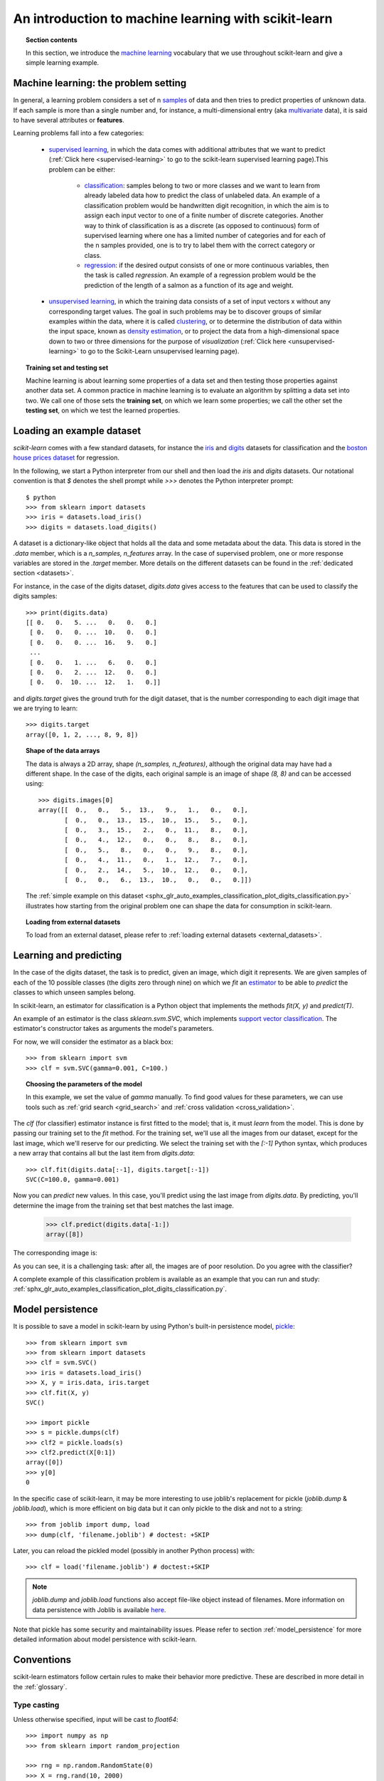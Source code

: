 .. _introduction:

An introduction to machine learning with scikit-learn
=====================================================

.. topic:: Section contents

    In this section, we introduce the `machine learning
    <https://en.wikipedia.org/wiki/Machine_learning>`_
    vocabulary that we use throughout scikit-learn and give a
    simple learning example.


Machine learning: the problem setting
-------------------------------------

In general, a learning problem considers a set of n
`samples <https://en.wikipedia.org/wiki/Sample_(statistics)>`_ of
data and then tries to predict properties of unknown data. If each sample is
more than a single number and, for instance, a multi-dimensional entry
(aka `multivariate <https://en.wikipedia.org/wiki/Multivariate_random_variable>`_
data), it is said to have several attributes or **features**.

Learning problems fall into a few categories:

 * `supervised learning <https://en.wikipedia.org/wiki/Supervised_learning>`_,
   in which the data comes with additional attributes that we want to predict
   (:ref:`Click here <supervised-learning>`
   to go to the scikit-learn supervised learning page).This problem
   can be either:

    * `classification
      <https://en.wikipedia.org/wiki/Classification_in_machine_learning>`_:
      samples belong to two or more classes and we
      want to learn from already labeled data how to predict the class
      of unlabeled data. An example of a classification problem would
      be handwritten digit recognition, in which the aim is
      to assign each input vector to one of a finite number of discrete
      categories.  Another way to think of classification is as a discrete
      (as opposed to continuous) form of supervised learning where one has a
      limited number of categories and for each of the n samples provided,
      one is to try to label them with the correct category or class.

    * `regression <https://en.wikipedia.org/wiki/Regression_analysis>`_:
      if the desired output consists of one or more
      continuous variables, then the task is called *regression*. An
      example of a regression problem would be the prediction of the
      length of a salmon as a function of its age and weight.

 * `unsupervised learning <https://en.wikipedia.org/wiki/Unsupervised_learning>`_,
   in which the training data consists of a set of input vectors x
   without any corresponding target values. The goal in such problems
   may be to discover groups of similar examples within the data, where
   it is called `clustering <https://en.wikipedia.org/wiki/Cluster_analysis>`_,
   or to determine the distribution of data within the input space, known as
   `density estimation <https://en.wikipedia.org/wiki/Density_estimation>`_, or
   to project the data from a high-dimensional space down to two or three
   dimensions for the purpose of *visualization*
   (:ref:`Click here <unsupervised-learning>`
   to go to the Scikit-Learn unsupervised learning page).

.. topic:: Training set and testing set

    Machine learning is about learning some properties of a data set
    and then testing those properties against another data set. A common
    practice in machine learning is to evaluate an algorithm by splitting a data
    set into two. We call one of those sets the **training set**, on which we
    learn some properties; we call the other set the **testing set**, on which
    we test the learned properties.


.. _loading_example_dataset:

Loading an example dataset
--------------------------

`scikit-learn` comes with a few standard datasets, for instance the
`iris <https://en.wikipedia.org/wiki/Iris_flower_data_set>`_ and `digits
<https://archive.ics.uci.edu/ml/datasets/Pen-Based+Recognition+of+Handwritten+Digits>`_
datasets for classification and the `boston house prices dataset
<https://archive.ics.uci.edu/ml/machine-learning-databases/housing/>`_ for regression.

In the following, we start a Python interpreter from our shell and then
load the `iris` and `digits` datasets.  Our notational convention is that
`$` denotes the shell prompt while `>>>` denotes the Python
interpreter prompt::

  $ python
  >>> from sklearn import datasets
  >>> iris = datasets.load_iris()
  >>> digits = datasets.load_digits()

A dataset is a dictionary-like object that holds all the data and some
metadata about the data. This data is stored in the `.data` member,
which is a `n_samples, n_features` array. In the case of supervised
problem, one or more response variables are stored in the `.target` member. More
details on the different datasets can be found in the :ref:`dedicated
section <datasets>`.

For instance, in the case of the digits dataset, `digits.data` gives
access to the features that can be used to classify the digits samples::

  >>> print(digits.data)
  [[ 0.   0.   5. ...   0.   0.   0.]
   [ 0.   0.   0. ...  10.   0.   0.]
   [ 0.   0.   0. ...  16.   9.   0.]
   ...
   [ 0.   0.   1. ...   6.   0.   0.]
   [ 0.   0.   2. ...  12.   0.   0.]
   [ 0.   0.  10. ...  12.   1.   0.]]

and `digits.target` gives the ground truth for the digit dataset, that
is the number corresponding to each digit image that we are trying to
learn::

  >>> digits.target
  array([0, 1, 2, ..., 8, 9, 8])

.. topic:: Shape of the data arrays

    The data is always a 2D array, shape `(n_samples, n_features)`, although
    the original data may have had a different shape. In the case of the
    digits, each original sample is an image of shape `(8, 8)` and can be
    accessed using::

      >>> digits.images[0]
      array([[  0.,   0.,   5.,  13.,   9.,   1.,   0.,   0.],
             [  0.,   0.,  13.,  15.,  10.,  15.,   5.,   0.],
             [  0.,   3.,  15.,   2.,   0.,  11.,   8.,   0.],
             [  0.,   4.,  12.,   0.,   0.,   8.,   8.,   0.],
             [  0.,   5.,   8.,   0.,   0.,   9.,   8.,   0.],
             [  0.,   4.,  11.,   0.,   1.,  12.,   7.,   0.],
             [  0.,   2.,  14.,   5.,  10.,  12.,   0.,   0.],
             [  0.,   0.,   6.,  13.,  10.,   0.,   0.,   0.]])

    The :ref:`simple example on this dataset
    <sphx_glr_auto_examples_classification_plot_digits_classification.py>` illustrates how starting
    from the original problem one can shape the data for consumption in
    scikit-learn.

.. topic:: Loading from external datasets

    To load from an external dataset, please refer to :ref:`loading external datasets <external_datasets>`.

Learning and predicting
------------------------

In the case of the digits dataset, the task is to predict, given an image,
which digit it represents. We are given samples of each of the 10
possible classes (the digits zero through nine) on which we *fit* an
`estimator <https://en.wikipedia.org/wiki/Estimator>`_ to be able to *predict*
the classes to which unseen samples belong.

In scikit-learn, an estimator for classification is a Python object that
implements the methods `fit(X, y)` and `predict(T)`.

An example of an estimator is the class `sklearn.svm.SVC`, which
implements `support vector classification
<https://en.wikipedia.org/wiki/Support_vector_machine>`_. The
estimator's constructor takes as arguments the model's parameters.

For now, we will consider the estimator as a black box::

  >>> from sklearn import svm
  >>> clf = svm.SVC(gamma=0.001, C=100.)

.. topic:: Choosing the parameters of the model

  In this example, we set the value of `gamma` manually.
  To find good values for these parameters, we can use tools
  such as :ref:`grid search <grid_search>` and :ref:`cross validation
  <cross_validation>`.

The `clf` (for classifier) estimator instance is first
fitted to the model; that is, it must *learn* from the model. This is
done by passing our training set to the `fit` method. For the training
set, we'll use all the images from our dataset, except for the last
image, which we'll reserve for our predicting. We select the training set with
the `[:-1]` Python syntax, which produces a new array that contains all but
the last item from `digits.data`::

  >>> clf.fit(digits.data[:-1], digits.target[:-1])
  SVC(C=100.0, gamma=0.001)

Now you can *predict* new values. In this case, you'll predict using the last
image from `digits.data`. By predicting, you'll determine the image from the 
training set that best matches the last image.


  >>> clf.predict(digits.data[-1:])
  array([8])

The corresponding image is:

.. image:: /auto_examples/datasets/images/sphx_glr_plot_digits_last_image_001.png
    :target: ../../auto_examples/datasets/plot_digits_last_image.html
    :align: center
    :scale: 50

As you can see, it is a challenging task: after all, the images are of poor
resolution. Do you agree with the classifier?

A complete example of this classification problem is available as an
example that you can run and study:
:ref:`sphx_glr_auto_examples_classification_plot_digits_classification.py`.


Model persistence
-----------------

It is possible to save a model in scikit-learn by using Python's built-in
persistence model, `pickle <https://docs.python.org/2/library/pickle.html>`_::

  >>> from sklearn import svm
  >>> from sklearn import datasets
  >>> clf = svm.SVC()
  >>> iris = datasets.load_iris()
  >>> X, y = iris.data, iris.target
  >>> clf.fit(X, y)
  SVC()

  >>> import pickle
  >>> s = pickle.dumps(clf)
  >>> clf2 = pickle.loads(s)
  >>> clf2.predict(X[0:1])
  array([0])
  >>> y[0]
  0

In the specific case of scikit-learn, it may be more interesting to use
joblib's replacement for pickle (`joblib.dump` & `joblib.load`),
which is more efficient on big data but it can only pickle to the disk
and not to a string::

  >>> from joblib import dump, load
  >>> dump(clf, 'filename.joblib') # doctest: +SKIP

Later, you can reload the pickled model (possibly in another Python process)
with::

  >>> clf = load('filename.joblib') # doctest:+SKIP

.. note::

    `joblib.dump` and `joblib.load` functions also accept file-like object
    instead of filenames. More information on data persistence with Joblib is
    available `here <https://joblib.readthedocs.io/en/latest/persistence.html>`_.

Note that pickle has some security and maintainability issues. Please refer to
section :ref:`model_persistence` for more detailed information about model
persistence with scikit-learn.


Conventions
-----------

scikit-learn estimators follow certain rules to make their behavior more
predictive.  These are described in more detail in the :ref:`glossary`.

Type casting
~~~~~~~~~~~~

Unless otherwise specified, input will be cast to `float64`::

  >>> import numpy as np
  >>> from sklearn import random_projection

  >>> rng = np.random.RandomState(0)
  >>> X = rng.rand(10, 2000)
  >>> X = np.array(X, dtype='float32')
  >>> X.dtype
  dtype('float32')

  >>> transformer = random_projection.GaussianRandomProjection()
  >>> X_new = transformer.fit_transform(X)
  >>> X_new.dtype
  dtype('float64')

In this example, `X` is `float32`, which is cast to `float64` by
`fit_transform(X)`.

Regression targets are cast to `float64` and classification targets are
maintained::

    >>> from sklearn import datasets
    >>> from sklearn.svm import SVC
    >>> iris = datasets.load_iris()
    >>> clf = SVC()
    >>> clf.fit(iris.data, iris.target)
    SVC()

    >>> list(clf.predict(iris.data[:3]))
    [0, 0, 0]

    >>> clf.fit(iris.data, iris.target_names[iris.target])
    SVC()

    >>> list(clf.predict(iris.data[:3]))
    ['setosa', 'setosa', 'setosa']

Here, the first `predict()` returns an integer array, since `iris.target`
(an integer array) was used in `fit`. The second `predict()` returns a string
array, since `iris.target_names` was for fitting.

Refitting and updating parameters
~~~~~~~~~~~~~~~~~~~~~~~~~~~~~~~~~

Hyper-parameters of an estimator can be updated after it has been constructed
via the :term:`set_params()<set_params>` method. Calling `fit()` more than
once will overwrite what was learned by any previous `fit()`::

  >>> import numpy as np
  >>> from sklearn.datasets import load_iris
  >>> from sklearn.svm import SVC
  >>> X, y = load_iris(return_X_y=True)

  >>> clf = SVC()
  >>> clf.set_params(kernel='linear').fit(X, y)
  SVC(kernel='linear')
  >>> clf.predict(X[:5])
  array([0, 0, 0, 0, 0])

  >>> clf.set_params(kernel='rbf').fit(X, y)
  SVC()
  >>> clf.predict(X[:5])
  array([0, 0, 0, 0, 0])

Here, the default kernel `rbf` is first changed to `linear` via
:func:`SVC.set_params()<sklearn.svm.SVC.set_params>` after the estimator has
been constructed, and changed back to `rbf` to refit the estimator and to
make a second prediction.

Multiclass vs. multilabel fitting
~~~~~~~~~~~~~~~~~~~~~~~~~~~~~~~~~

When using :class:`multiclass classifiers <sklearn.multiclass>`,
the learning and prediction task that is performed is dependent on the format of
the target data fit upon::

    >>> from sklearn.svm import SVC
    >>> from sklearn.multiclass import OneVsRestClassifier
    >>> from sklearn.preprocessing import LabelBinarizer

    >>> X = [[1, 2], [2, 4], [4, 5], [3, 2], [3, 1]]
    >>> y = [0, 0, 1, 1, 2]

    >>> classif = OneVsRestClassifier(estimator=SVC(random_state=0))
    >>> classif.fit(X, y).predict(X)
    array([0, 0, 1, 1, 2])

In the above case, the classifier is fit on a 1d array of multiclass labels and
the `predict()` method therefore provides corresponding multiclass predictions.
It is also possible to fit upon a 2d array of binary label indicators::

    >>> y = LabelBinarizer().fit_transform(y)
    >>> classif.fit(X, y).predict(X)
    array([[1, 0, 0],
           [1, 0, 0],
           [0, 1, 0],
           [0, 0, 0],
           [0, 0, 0]])

Here, the classifier is `fit()`  on a 2d binary label representation of `y`,
using the :class:`LabelBinarizer <sklearn.preprocessing.LabelBinarizer>`.
In this case `predict()` returns a 2d array representing the corresponding
multilabel predictions.

Note that the fourth and fifth instances returned all zeroes, indicating that
they matched none of the three labels `fit` upon. With multilabel outputs, it
is similarly possible for an instance to be assigned multiple labels::

  >>> from sklearn.preprocessing import MultiLabelBinarizer
  >>> y = [[0, 1], [0, 2], [1, 3], [0, 2, 3], [2, 4]]
  >>> y = MultiLabelBinarizer().fit_transform(y)
  >>> classif.fit(X, y).predict(X)
  array([[1, 1, 0, 0, 0],
         [1, 0, 1, 0, 0],
         [0, 1, 0, 1, 0],
         [1, 0, 1, 0, 0],
         [1, 0, 1, 0, 0]])

In this case, the classifier is fit upon instances each assigned multiple labels.
The :class:`MultiLabelBinarizer <sklearn.preprocessing.MultiLabelBinarizer>` is
used to binarize the 2d array of multilabels to `fit` upon. As a result,
`predict()` returns a 2d array with multiple predicted labels for each instance.
